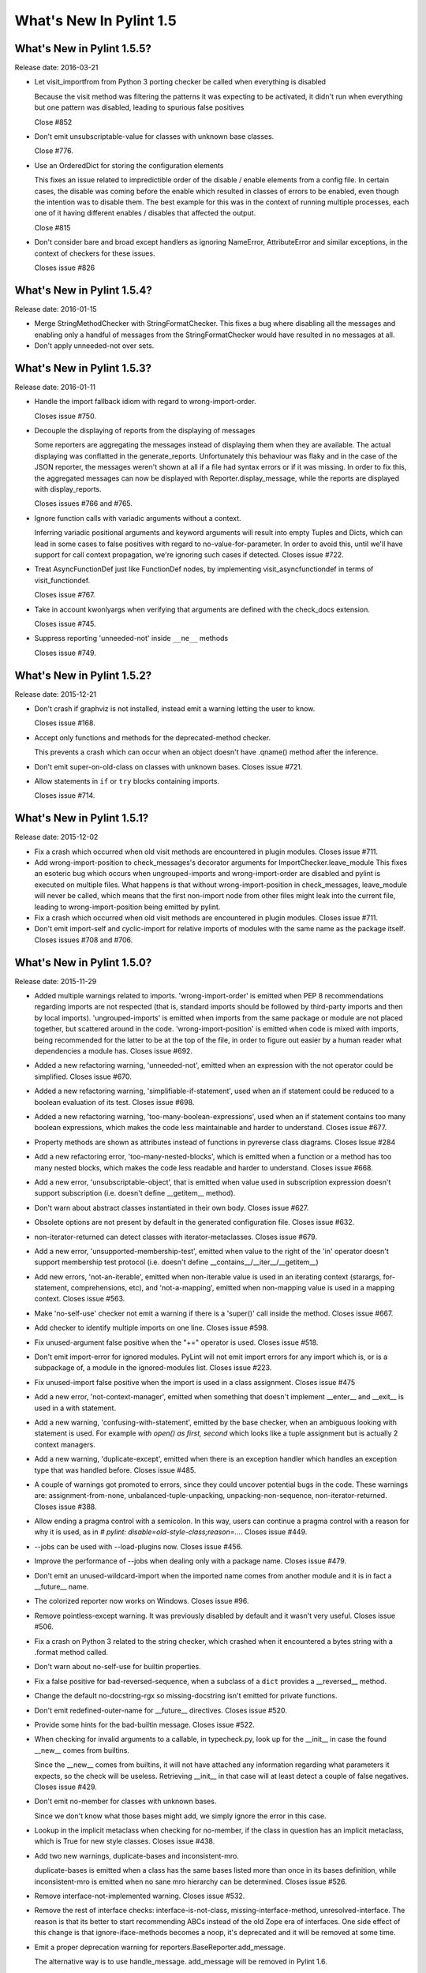 **************************
  What's New In Pylint 1.5
**************************

What's New in Pylint 1.5.5?
===========================
Release date: 2016-03-21

* Let visit_importfrom from Python 3 porting checker be called when everything is disabled

  Because the visit method was filtering the patterns it was expecting to be activated,
  it didn't run when everything but one pattern was disabled, leading to spurious false
  positives

  Close #852

* Don't emit unsubscriptable-value for classes with unknown
  base classes.

  Close #776.

* Use an OrderedDict for storing the configuration elements

  This fixes an issue related to impredictible order of the disable / enable
  elements from a config file. In certain cases, the disable was coming before
  the enable which resulted in classes of errors to be enabled, even though the intention
  was to disable them. The best example for this was in the context of running multiple
  processes, each one of it having different enables / disables that affected the output.

  Close #815

* Don't consider bare and broad except handlers as ignoring NameError,
  AttributeError and similar exceptions, in the context of checkers for
  these issues.

  Closes issue #826


What's New in Pylint 1.5.4?
===========================
Release date: 2016-01-15


* Merge StringMethodChecker with StringFormatChecker. This fixes a
  bug where disabling all the messages and enabling only a handful of
  messages from the StringFormatChecker would have resulted in no
  messages at all.

* Don't apply unneeded-not over sets.


What's New in Pylint 1.5.3?
===========================
Release date: 2016-01-11

* Handle the import fallback idiom with regard to wrong-import-order.

  Closes issue #750.

* Decouple the displaying of reports from the displaying of messages

  Some reporters are aggregating the messages instead of displaying
  them when they are available. The actual displaying was conflatted
  in the generate_reports. Unfortunately this behaviour was flaky
  and in the case of the JSON reporter, the messages weren't shown
  at all if a file had syntax errors or if it was missing.
  In order to fix this, the aggregated messages can now be
  displayed with Reporter.display_message, while the reports are
  displayed with display_reports.

  Closes issues #766 and #765.

* Ignore function calls with variadic arguments without a context.

  Inferring variadic positional arguments and keyword arguments
  will result into empty Tuples and Dicts, which can lead in
  some cases to false positives with regard to no-value-for-parameter.
  In order to avoid this, until we'll have support for call context
  propagation, we're ignoring such cases if detected.
  Closes issue #722.

* Treat AsyncFunctionDef just like FunctionDef nodes,
  by implementing visit_asyncfunctiondef in terms of
  visit_functiondef.

  Closes issue #767.

* Take in account kwonlyargs when verifying that arguments
  are defined with the check_docs extension.

  Closes issue #745.

* Suppress reporting 'unneeded-not' inside ``__ne__`` methods

  Closes issue #749.


What's New in Pylint 1.5.2?
===========================
Release date: 2015-12-21

* Don't crash if graphviz is not installed, instead emit a
  warning letting the user to know.

  Closes issue #168.

* Accept only functions and methods for the deprecated-method checker.

  This prevents a crash which can occur when an object doesn't have
  .qname() method after the inference.

* Don't emit super-on-old-class on classes with unknown bases.
  Closes issue #721.

* Allow statements in ``if`` or ``try`` blocks containing imports.

  Closes issue #714.


What's New in Pylint 1.5.1?
===========================
Release date: 2015-12-02


* Fix a crash which occurred when old visit methods are encountered
  in plugin modules. Closes issue #711.

* Add wrong-import-position to check_messages's decorator arguments
  for ImportChecker.leave_module
  This fixes an esoteric bug which occurs when ungrouped-imports and
  wrong-import-order are disabled and pylint is executed on multiple files.
  What happens is that without wrong-import-position in check_messages,
  leave_module will never be called, which means that the first non-import node
  from other files might leak into the current file,
  leading to wrong-import-position being emitted by pylint.

* Fix a crash which occurred when old visit methods are encountered
  in plugin modules. Closes issue #711.

* Don't emit import-self and cyclic-import for relative imports
  of modules with the same name as the package itself.
  Closes issues #708 and #706.


What's New in Pylint 1.5.0?
===========================
Release date: 2015-11-29

* Added multiple warnings related to imports. 'wrong-import-order'
  is emitted when PEP 8 recommendations regarding imports are not
  respected (that is, standard imports should be followed by third-party
  imports and then by local imports). 'ungrouped-imports' is emitted
  when imports from the same package or module are not placed
  together, but scattered around in the code. 'wrong-import-position'
  is emitted when code is mixed with imports, being recommended for the
  latter to be at the top of the file, in order to figure out easier by
  a human reader what dependencies a module has.
  Closes issue #692.

* Added a new refactoring warning, 'unneeded-not', emitted
  when an expression with the not operator could be simplified.
  Closes issue #670.

* Added a new refactoring warning, 'simplifiable-if-statement',
  used when an if statement could be reduced to a boolean evaluation
  of its test. Closes issue #698.

* Added a new refactoring warning, 'too-many-boolean-expressions',
  used when an if statement contains too many boolean expressions,
  which makes the code less maintainable and harder to understand.
  Closes issue #677.

* Property methods are shown as attributes instead of functions in
  pyreverse class diagrams. Closes Issue #284

* Add a new refactoring error, 'too-many-nested-blocks', which is emitted
  when a function or a method has too many nested blocks, which makes the
  code less readable and harder to understand. Closes issue #668.

* Add a new error, 'unsubscriptable-object', that is emitted when
  value used in subscription expression doesn't support subscription
  (i.e. doesn't define __getitem__ method).

* Don't warn about abstract classes instantiated in their own
  body. Closes issue #627.

* Obsolete options are not present by default in the generated
  configuration file. Closes issue #632.

* non-iterator-returned can detect classes with iterator-metaclasses.
  Closes issue #679.

* Add a new error, 'unsupported-membership-test', emitted when value
  to the right of the 'in' operator doesn't support membership test
  protocol (i.e. doesn't define __contains__/__iter__/__getitem__)

* Add new errors, 'not-an-iterable', emitted when non-iterable value
  is used in an iterating context (starargs, for-statement,
  comprehensions, etc), and 'not-a-mapping', emitted when non-mapping
  value is used in a mapping context. Closes issue #563.

* Make 'no-self-use' checker not emit a warning if there is a 'super()'
  call inside the method.
  Closes issue #667.

* Add checker to identify multiple imports on one line.
  Closes issue #598.

* Fix unused-argument false positive when the "+=" operator is used.
  Closes issue #518.

* Don't emit import-error for ignored modules. PyLint will not emit import
  errors for any import which is, or is a subpackage of, a module in
  the ignored-modules list. Closes issue #223.

* Fix unused-import false positive when the import is used in a
  class assignment. Closes issue #475

* Add a new error, 'not-context-manager', emitted when something
  that doesn't implement __enter__ and __exit__ is used in a with
  statement.

* Add a new warning, 'confusing-with-statement', emitted by the
  base checker, when an ambiguous looking with statement is used.
  For example `with open() as first, second` which looks like a
  tuple assignment but is actually 2 context managers.

* Add a new warning, 'duplicate-except', emitted when there is an
  exception handler which handles an exception type that was handled
  before. Closes issue #485.

* A couple of warnings got promoted to errors, since they could uncover
  potential bugs in the code. These warnings are: assignment-from-none,
  unbalanced-tuple-unpacking, unpacking-non-sequence, non-iterator-returned.
  Closes issue #388.

* Allow ending a pragma control with a semicolon. In this way, users
  can continue a pragma control with a reason for why it is used,
  as in `# pylint: disable=old-style-class;reason=...`.
  Closes issue #449.

* --jobs can be used with --load-plugins now. Closes issue #456.

* Improve the performance of --jobs when dealing only with a package
  name. Closes issue #479.

* Don't emit an unused-wildcard-import when the imported name comes
  from another module and it is in fact a __future__ name.

* The colorized reporter now works on Windows. Closes issue #96.

* Remove pointless-except warning. It was previously disabled by
  default and it wasn't very useful. Closes issue #506.

* Fix a crash on Python 3 related to the string checker, which
  crashed when it encountered a bytes string with a .format
  method called.

* Don't warn about no-self-use for builtin properties.

* Fix a false positive for bad-reversed-sequence, when a subclass
  of a ``dict`` provides a __reversed__ method.

* Change the default no-docstring-rgx so missing-docstring isn't
  emitted for private functions.

* Don't emit redefined-outer-name for __future__ directives.
  Closes issue #520.

* Provide some hints for the bad-builtin message. Closes issue #522.

* When checking for invalid arguments to a callable, in typecheck.py,
  look up for the __init__ in case the found __new__ comes from builtins.

  Since the __new__ comes from builtins, it will not have attached any
  information regarding what parameters it expects, so the check
  will be useless. Retrieving __init__ in that case will at least
  detect a couple of false negatives. Closes issue #429.

* Don't emit no-member for classes with unknown bases.

  Since we don't know what those bases might add, we simply ignore
  the error in this case.

* Lookup in the implicit metaclass when checking for no-member,
  if the class in question has an implicit metaclass, which is
  True for new style classes. Closes issue #438.

* Add two new warnings, duplicate-bases and inconsistent-mro.

  duplicate-bases is emitted when a class has the same bases
  listed more than once in its bases definition, while inconsistent-mro
  is emitted when no sane mro hierarchy can be determined. Closes issue #526.

* Remove interface-not-implemented warning. Closes issue #532.

* Remove the rest of interface checks: interface-is-not-class,
  missing-interface-method, unresolved-interface. The reason is that
  its better to start recommending ABCs instead of the old Zope era
  of interfaces. One side effect of this change is that ignore-iface-methods
  becomes a noop, it's deprecated and it will be removed at some time.

* Emit a proper deprecation warning for reporters.BaseReporter.add_message.

  The alternative way is to use handle_message. add_message will be removed in
  Pylint 1.6.

* Added new module 'extensions' for optional checkers with the test
  directory 'test/extensions' and documentation file 'doc/extensions.rst'.

* Added new checker 'extensions.check_docs' that verifies parameter
  documentation in Sphinx, Google, and Numpy style.

* Detect undefined variable cases, where the "definition" of an undefined
  variable was in del statement. Instead of emitting used-before-assignment,
  which is totally misleading, it now emits undefined-variable.
  Closes issue #528.

* Don't emit attribute-defined-outside-init and access-member-before-definition
  for mixin classes. Actual errors can occur in mixin classes, but this is
  controlled by the ignore-mixin-members option. Closes issue #412.

* Improve the detection of undefined variables and variables used before
  assignment for variables used as default arguments to function,
  where the variable was first defined in the class scope.
  Closes issue #342 and issue #404.

* Add a new warning, 'unexpected-special-method-signature', which is emitted
  when a special method (dunder method) doesn't have the expected signature,
  which can lead to actual errors in the application code.
  Closes issue #253.

* Remove 'bad-context-manager' due to the inclusion of 'unexpected-special-method-signature'.

* Don't emit no-name-in-module if the import is guarded by an ImportError, Exception or
  a bare except clause.

* Don't emit no-member if the attribute access node is protected by an
  except handler, which handles AttributeError, Exception or it is a
  bare except.

* Don't emit import-error if the import is guarded by an ImportError, Exception or a
  bare except clause.

* Don't emit undefined-variable if the node is guarded by a NameError, Exception
  or bare except clause.

* Add a new warning, 'using-constant-test', which is emitted when a conditional
  statement (If, IfExp) uses a test which is always constant, such as numbers,
  classes, functions etc. This is most likely an error from the user's part.
  Closes issue #524.

* Don't emit 'raising-non-exception' when the exception has unknown
  bases. We don't know what those bases actually are and it's better
  to assume that the user knows what he is doing rather than emitting
  a message which can be considered a false positive.

* Look for a .pylintrc configuration file in the current folder,
  if pylintrc is not found. Dotted pylintrc files will not be searched
  in the parents of the current folder, as it is done for pylintrc.

* Add a new error, 'invalid-unary-type-operand', emitted when
  an unary operand is used on something which doesn't support that
  operation (for instance, using the unary bitwise inversion operator
  on an instance which doesn't implement __invert__).

* Take in consideration differences between arguments of various
  type of functions (classmethods, staticmethods, properties)
  when checking for ``arguments-differ``. Closes issue #548.

* astroid.inspector was moved to pylint.pyreverse, since it belongs
  there and it doesn't need to be in astroid.

* astroid.utils.LocalsVisitor was moved to pylint.pyreverse.LocalsVisitor.

* pylint.checkers.utils.excepts_import_error was removed.
  Use pylint.chekcers.utils.error_of_type instead.

* Don't emit undefined-all-variables for nodes which can't be
  inferred (YES nodes).

* yield-outside-func is also emitted for ``yield from``.

* Add a new error, 'too-many-star-expressions', emitted when
  there are more than one starred expression (`*x`) in an assignment.
  The warning is emitted only on Python 3.

* Add a new error, 'invalid-star-assignment-target', emitted when
  a starred expression (`*x`) is used as the lhs side of an assignment,
  as in `*x = [1, 2]`. This is not a SyntaxError on Python 3 though.

* Detect a couple of objects which can't be base classes (bool,
  slice, range and memoryview, which weren't detected until now).

* Add a new error for the Python 3 porting checker, ``import-star-module-level``,
  which is used when a star import is detected in another scope than the
  module level, which is an error on Python 3. Using this will emit a
  SyntaxWarning on Python 2.

* Add a new error, 'star-needs-assignment-target', emitted on Python 3 when
  a Starred expression (`*x`) is not used in an assignment target. This is not
  caught when parsing the AST on Python 3, so it needs to be a separate check.

* Add a new error, 'unsupported-binary-operation', emitted when
  two a binary arithmetic operation is executed between two objects
  which don't support it (a number plus a string for instance).
  This is currently disabled, since the it exhibits way too many false
  positives, but it will be re-enabled as soon as possible.

* New imported features from astroid into pyreverse: pyreverse.inspector.Project,
  pyreverse.inspector.project_from_files and pyreverse.inspector.interfaces.

  These were moved since they didn't belong in astroid.

* Enable misplaced-future for Python 3. Closes issue #580.

* Add a new error, 'nonlocal-and-global', which is emitted when a
  name is found to be both nonlocal and global in the same scope.
  Closes issue #581.

* ignored-classes option can work with qualified names (ignored-classes=optparse.Values)
  Closes issue #297.

* ignored-modules can work with qualified names as well as with Unix pattern
  matching for recursive ignoring. Closes issues #244.

* Improve detection of relative imports in non-packages, as well as importing
  missing modules with a relative import from a package.

* Don't emit no-init if not all the bases from a class are known.
  Closes issue #604.

* --no-space-check option accepts ``empty-line`` as a possible option.
  Closes issue #541.

* --generate-rcfile generates by default human readable symbols
  for the --disable option. Closes issue #608.

* Improved the not-in-loop checker to properly detect more cases.

* Add a new error, 'continue-in-finally', which is emitted when
  the ``continue`` keyword is found inside a ``finally`` clause, which
  is a SyntaxError.

* The --zope flag is deprecated and it is slated for removal
  in Pylint 1.6.

  The reason behind this removal is the fact that it's a specialized
  flag and there are solutions for the original problem:
  use --generated-members with the members that causes problems
  when using Zope or add AST transforms tailored to the zope
  project.

  At the same time, --include-ids and --symbols will also be removed
  in Pylint 1.6. Closes issue #570.

* missing-module-attribute was removed and the corresponding
  CLI option, required-attributes, which is slated for removal
  in Pylint 1.6.

* missing-reversed-argument was removed.

  The reason behind this is that this kind of errors should be
  detected by the type checker for *all* the builtins and not
  as a special case for the reversed builtin. This will happen
  shortly in the future.

* --comment flag is obsolete and it will be removed in Pylint 1.6.

* --profile flag is obsolete and it will be removed in Pylint 1.6.

* Add a new error, 'misplaced-bare-raise'.

  The error is used when a bare raise is not used inside an except clause.
  This can generate a RuntimeError in Python, if there are no active exceptions
  to be reraised. While it works in Python 2 due to the fact that the exception
  leaks outside of the except block, it's nevertheless a behaviour that
  a user shouldn't depend upon, since it's not obvious to the reader of the code
  what exception will be raised and it will not be compatible with Python 3 anyhow.
  Closes issue #633.

* Bring logilab-common's ureports into pylint.reporters.

  With this change, we moved away from depending on logilab-common,
  having in Pylint all the components that were used from logilab-common.
  The API should be considered an implementation detail and can change at
  some point in the future.
  Closes issue #621.

* ``reimported`` is emitted for reimported objects on the same line.

  Closes issue #639.

* Abbreviations of command line options are not supported anymore.

  Using abbreviations for CLI options was never considered to be
  a feature of pylint, this fact being only a side effect of using optparse.
  As this was the case, using --load-plugin or other abbreviation
  for --load-plugins never actually worked, while it also didn't raise
  an error. Closes issue #424.

* Add a new error, 'nonlocal-without-binding'

  The error is emitted on Python 3 when a nonlocal name is not bound
  to any variable in the parents scopes. Closes issue #582.

* 'deprecated-module' can be shown for modules which aren't
   available. Closes issue #362.

* Don't consider a class abstract if its members can't
  be properly inferred.

  This fixes a false positive related to abstract-class-instantiated.
  Closes issue #648.

* Add a new checker for the async features added by PEP 492.

* Add a new error, 'yield-inside-async-function', emitted on
  Python 3.5 and upwards when the ``yield`` statement is found inside
  a new coroutine function (PEP 492).

* Add a new error, 'not-async-context-manager', emitted when
  an async context manager block is used with an object which doesn't
  support this protocol (PEP 492).

* Add a new convention warning, 'singleton-comparison', emitted when
  comparison to True, False or None is found.

* Don't emit 'assigning-non-slot' for descriptors. Closes issue #652.

* Add a new error, 'repeated-keyword', when a keyword argument is passed
  multiple times into a function call.

  This is similar with redundant-keyword-arg, but it's mildly different
  that it needs to be a separate error.

* --enable=all can now be used. Closes issue #142.

* Add a new convention message, 'misplaced-comparison-constant',
  emitted when a constant is placed in the left hand side of a comparison,
  as in '5 == func()'. This is also called Yoda condition, since the
  flow of code reminds of the Star Wars green character, conditions usually
  encountered in languages with variabile assignments in conditional
  statements.

* Add a new convention message, 'consider-using-enumerate', which is
  emitted when code that uses ``range`` and ``len`` for iterating is encountered.
  Closes issue #684.

* Added two new refactoring messages, 'no-classmethod-decorator' and
  'no-staticmethod-decorator', which are emitted when a static method or a class
  method is declared without using decorators syntax.

  Closes issue #675.
